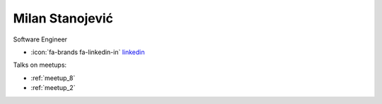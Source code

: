 Milan Stanojević
=================
Software Engineer



- :icon:`fa-brands fa-linkedin-in` `linkedin <https://linkedin.com/in/milan-stanojevic/>`_


.. image:: ../_static/img/speakers/milan-stanojevic.jpg
    :alt: profile-photo
    :width: 200px



Talks on meetups:

- :ref:`meetup_8`
- :ref:`meetup_2`

